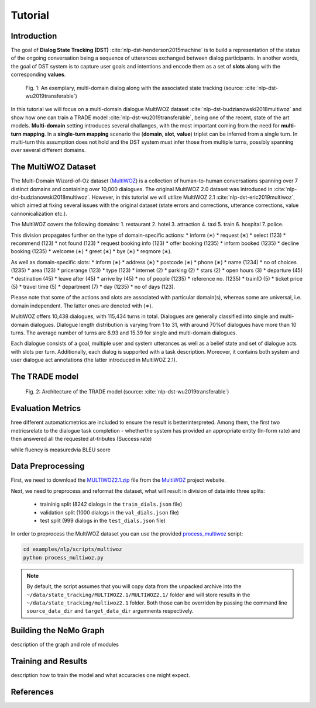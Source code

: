 Tutorial
========


Introduction
------------

The goal of **Dialog State Tracking (DST)** :cite:`nlp-dst-henderson2015machine` \
is to build a representation of the status of the ongoing conversation \
being a sequence of utterances exchanged between dialog participants. \
In another words, the goal of DST system is to capture user goals and intentions and encode them as a set of \
**slots** along with the corresponding **values**.


.. figure:: dst_multi_woz_example.png

   Fig. 1: An exemplary, multi-domain dialog along with the associated state tracking (source: \
   :cite:`nlp-dst-wu2019transferable`)


In this tutorial we will focus on a multi-domain dialogue MultiWOZ dataset :cite:`nlp-dst-budzianowski2018multiwoz` \
and show how one can train a TRADE model :cite:`nlp-dst-wu2019transferable`, \
being one of the recent, state of the art models. \
**Multi-domain** setting introduces several challanges, with the most important coming from the need for \
**multi-turn mapping**. In a **single-turn mapping** scenario the (**domain**, **slot**, **value**) triplet can be \
inferred from a single turn. In multi-turn this assumption does not hold and the DST system must infer those from \
multiple turns, possibly spanning over several different domains.




The MultiWOZ Dataset
--------------------

The Multi-Domain Wizard-of-Oz dataset (`MultiWOZ`_) is a collection of human-to-human conversations spanning over \
7 distinct domains and containing over 10,000 dialogues.
The original MultiWOZ 2.0 dataset was introduced in :cite:`nlp-dst-budzianowski2018multiwoz`.
However, in this tutorial we will utilize MultiWOZ 2.1  :cite:`nlp-dst-eric2019multiwoz`, which aimed at fixing \
several issues with the original dataset (state errors and corrections, utterance corrections, value 
cannonicalization etc.).


The MultiWOZ covers the following domains:
1. restaurant
2. hotel
3. attraction
4. taxi
5. train
6. hospital
7. police.


This division propagates further on the type of domain-specific actions:
* inform (∗)
* request (∗)
* select (123)
* recommend (123)
* not found (123)
* request booking info (123)
* offer booking (1235)
* inform booked (1235)
* decline booking (1235)
* welcome (∗)
* greet (∗)
* bye (∗)
* reqmore (∗).


As well as domain-specific slots:
* inform (∗)
* address (∗)
* postcode (∗)
* phone (∗)
* name (1234)
* no of choices (1235)
* area (123)
* pricerange (123)
* type (123)
* internet (2)
* parking (2)
* stars (2)
* open hours (3)
* departure (45)
* destination (45)
* leave after (45)
* arrive by (45)
* no of people (1235)
* reference no. (1235)
* trainID (5)
* ticket price (5)
* travel time (5)
* department (7)
* day (1235)
* no of days (123).


Please note that some of the actions and slots are associated with particular domain(s), whereas some are universal, \
i.e. domain independent. The latter ones are denoted with (∗).


MultiWOZ offers 10,438 dialogues, with 115,434 turns in total. \
Dialogues are generally classified into single and multi-domain dialogues. \
Dialogue length distribution is varying from 1 to 31, with around 70%of dialogues have more than 10 turns. \
The average number of turns are 8.93 and 15.39 for single and multi-domain dialogues. \

Each dialogue consists of a goal, multiple user and system utterances as well as a belief state and set of dialogue \
acts with slots per turn. Additionally, each dialog is supported with a task description. \
Moreover, it contains both system and user dialogue act annotations (the latter introduced in MultiWOZ 2.1).


The TRADE model
---------------


.. figure:: dst_trade_model_architecture.png

   Fig. 2: Architecture of the TRADE model (source: :cite:`nlp-dst-wu2019transferable`)


Evaluation Metrics
------------------
hree  different  automaticmetrics are included to ensure the result is betterinterpreted.   Among  them,  the  first  two  metricsrelate  to  the  dialogue  task  completion  -  whetherthe system has provided an appropriate entity (In-form rate) and then answered all the requested at-tributes (Success rate)

while fluency is measuredvia BLEU score 


Data Preprocessing
------------------

First, we need to download the `MULTIWOZ2.1.zip`_ file from the `MultiWOZ`_ project website.


.. _MultiWOZ: https://www.repository.cam.ac.uk/handle/1810/294507

.. _MULTIWOZ2.1.zip: https://www.repository.cam.ac.uk/bitstream/handle/1810/294507/MULTIWOZ2.1.zip?sequence=1&isAllowed=y


Next, we need to preprocess and reformat the dataset, what will result in division of data into three splits:

 * traininig split (8242 dialogs in the ``train_dials.json`` file)
 * validation split (1000 dialogs in the ``val_dials.json`` file)
 * test split (999 dialogs in the ``test_dials.json`` file)

In order to preprocess the MultiWOZ dataset you can use the provided `process_multiwoz`_ script:

.. _process_multiwoz: https://github.com/NVIDIA/NeMo/blob/master/examples/nlp/scripts/multiwoz/process_multiwoz.py

.. code-block:: bash

    cd examples/nlp/scripts/multiwoz
    python process_multiwoz.py


.. note::
    By default, the script assumes that you will copy data from the unpacked archive into the \
    ``~/data/state_tracking/MULTIWOZ2.1/MULTIWOZ2.1/`` \
    folder and will store results in the ``~/data/state_tracking/multiwoz2.1`` folder. \
    Both those can be overriden by passing the command line ``source_data_dir`` and ``target_data_dir`` argumnents \
    respectively.



Building the NeMo Graph
-----------------------


description of the graph and role of modules


Training and Results
--------------------

description how to train the model and what accuracies one might expect.


References
----------

.. bibliography:: nlp_all.bib
    :style: plain
    :labelprefix: NLP-DST
    :keyprefix: nlp-dst-
